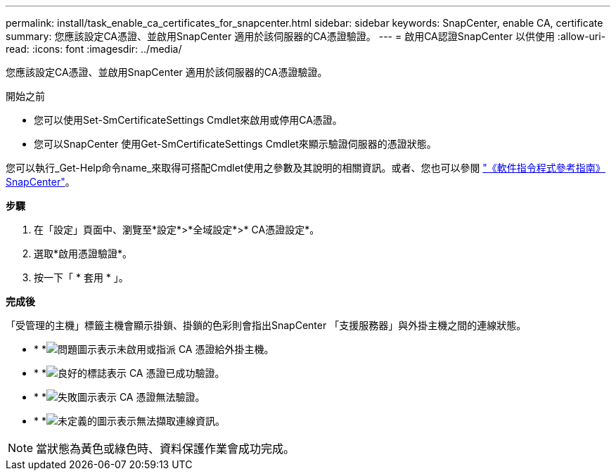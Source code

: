 ---
permalink: install/task_enable_ca_certificates_for_snapcenter.html 
sidebar: sidebar 
keywords: SnapCenter, enable CA, certificate 
summary: 您應該設定CA憑證、並啟用SnapCenter 適用於該伺服器的CA憑證驗證。 
---
= 啟用CA認證SnapCenter 以供使用
:allow-uri-read: 
:icons: font
:imagesdir: ../media/


[role="lead"]
您應該設定CA憑證、並啟用SnapCenter 適用於該伺服器的CA憑證驗證。

.開始之前
* 您可以使用Set-SmCertificateSettings Cmdlet來啟用或停用CA憑證。
* 您可以SnapCenter 使用Get-SmCertificateSettings Cmdlet來顯示驗證伺服器的憑證狀態。


您可以執行_Get-Help命令name_來取得可搭配Cmdlet使用之參數及其說明的相關資訊。或者、您也可以參閱 https://docs.netapp.com/us-en/snapcenter-cmdlets/index.html["《軟件指令程式參考指南》SnapCenter"^]。

*步驟*

. 在「設定」頁面中、瀏覽至*設定*>*全域設定*>* CA憑證設定*。
. 選取*啟用憑證驗證*。
. 按一下「 * 套用 * 」。


*完成後*

「受管理的主機」標籤主機會顯示掛鎖、掛鎖的色彩則會指出SnapCenter 「支援服務器」與外掛主機之間的連線狀態。

* * *image:../media/enable_ca_issues_icon.png["問題圖示"]表示未啟用或指派 CA 憑證給外掛主機。
* * *image:../media/enable_ca_good_icon.png["良好的標誌"]表示 CA 憑證已成功驗證。
* * *image:../media/enable_ca_failed_icon.png["失敗圖示"]表示 CA 憑證無法驗證。
* * *image:../media/enable_ca_undefined_icon.png["未定義的圖示"]表示無法擷取連線資訊。



NOTE: 當狀態為黃色或綠色時、資料保護作業會成功完成。
